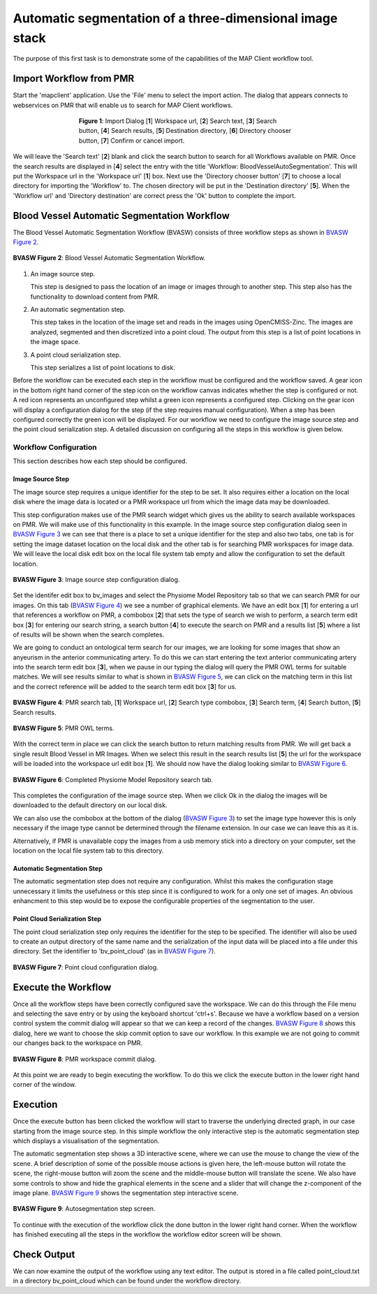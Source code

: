 .. _mapclient-autoseg:

=========================================================
Automatic segmentation of a three-dimensional image stack
=========================================================

The purpose of this first task is to demonstrate some of the capabilities of the MAP Client workflow tool.

Import Workflow from PMR
========================

Start the 'mapclient' application.  Use the 'File' menu to select the import action.  The dialog that appears connects to webservices on PMR that will enable us to search for MAP Client workflows.

.. figure:: images/importdialog_blank_1.png
   :width:  374 pt
   :figwidth: 374 pt
   :align: center

   **Figure 1**: Import Dialog [**1**] Workspace url, [**2**] Search text, [**3**] Search button, [**4**] Search results, [**5**] Destination directory, [**6**] Directory chooser button, [**7**] Confirm or cancel import.

We will leave the 'Search text' [**2**] blank and click the search button to search for all Workflows available on PMR.  Once the search results are displayed in [**4**] select the entry with the title 'Workflow: BloodVesselAutoSegmentation'.  This will put the Workspace url in the 'Workspace url' [**1**] box.  Next use the 'Directory chooser button' [**7**] to choose a local directory for importing the 'Workflow' to.  The chosen directory will be put in the 'Destination directory' [**5**].  When the 'Workflow url' and 'Directory destination' are correct press the 'Ok' button to complete the import.

Blood Vessel Automatic Segmentation Workflow
============================================

The Blood Vessel Automatic Segmentation Workflow (BVASW) consists of three workflow steps as shown in `BVASW Figure 2`_.  

.. _`BVASW Figure 2`:

.. figure:: images/autosegmentation_workflow.png
   :align: center
   :width: 40%
   
   **BVASW Figure 2**: Blood Vessel Automatic Segmentation Workflow.
   
#. An image source step.

   This step is designed to pass the location of an image or images through to another step.  This step also has the functionality to download content from PMR.
   
#. An automatic segmentation step.

   This step takes in the location of the image set and reads in the images using OpenCMISS-Zinc.  The images are analyzed, segmented and then discretized into a point cloud.  The output from this step is a list of point locations in the image space.

#. A point cloud serialization step.

   This step serializes a list of point locations to disk.

Before the workflow can be executed each step in the workflow must be configured and the workflow saved.  A gear icon in the bottom right hand corner of the step icon on the workflow canvas indicates whether the step is configured or not.  A red icon represents an unconfigured step whilst a green icon represents a configured step.  Clicking on the gear icon will display a configuration dialog for the step (if the step requires manual configuration).  When a step has been configured correctly the green icon will be displayed.  For our workflow we need to configure the image source step and the point cloud serialization step.  A detailed discussion on configuring all the steps in this workflow is given below.

Workflow Configuration
----------------------

This section describes how each step should be configured.  

Image Source Step
^^^^^^^^^^^^^^^^^

The image source step requires a unique identifier for the step to be set.  It also requires either a location on the local disk where the image data is located or a PMR workspace url from which the image data may be downloaded.

This step configuration makes use of the PMR search widget which gives us the ability to search available workspaces on PMR.  We will make use of this functionality in this example.  In the image source step configuration dialog seen in `BVASW Figure 3`_ we can see that there is a place to set a unique identifier for the step and also two tabs, one tab is for setting the image dataset location on the local disk and the other tab is for searching PMR workspaces for image data.  We will leave the local disk edit box on the local file system tab empty and allow the configuration to set the default location.

.. _BVASW Figure 3:

.. figure:: images/imagesource_configureblank.png
   :align: center
   :width: 30%
   
   **BVASW Figure 3**: Image source step configuration dialog.

Set the identifer edit box to bv_images and select the Physiome Model Repository tab so that we can search PMR for our images.  On this tab (`BVASW Figure 4`_) we see a number of graphical elements.  We have an edit box [**1**] for entering a url that references a workflow on PMR, a combobox [**2**] that sets the type of search we wish to perform, a search term edit box [**3**] for entering our search string, a search button [**4**] to execute the search on PMR and a results list [**5**] where a list of results will be shown when the search completes.

We are going to conduct an ontological term search for our images, we are looking for some images that show an anyeurism in the anterior communicating artery.  To do this we can start entering the text anterior communicating artery into the search term edit box [**3**], when we pause in our typing the dialog will query the PMR OWL terms for suitable matches.  We will see results similar to what is shown in `BVASW Figure 5`_, we can click on the matching term in this list and the correct reference will be added to the search term edit box [**3**] for us.

.. _BVASW Figure 4:

.. figure:: images/imagesource_configurepmr.png
   :align: center
   :width: 40%
   
   **BVASW Figure 4**: PMR search tab, [**1**] Workspace url, [**2**] Search type combobox, [**3**] Search term, [**4**] Search button, [**5**] Search results.

.. _`BVASW Figure 5`:

.. figure:: images/imagesource_antcommart_owltermscompleter.png
   :align: center
   :width: 30%
   
   **BVASW Figure 5**: PMR OWL terms.

With the correct term in place we can click the search button to return matching results from PMR.  We will get back a single result Blood Vessel in MR Images.  When we select this result in the search results list [**5**] the url for the workspace will be loaded into the workspace url edit box [**1**].  We should now have the dialog looking similar to `BVASW Figure 6`_.

.. _`BVASW Figure 6`:

.. figure:: images/imagesource_antcommart_results.png
   :align: center
   :width: 30%
   
   **BVASW Figure 6**: Completed Physiome Model Repository search tab.

This completes the configuration of the image source step.  When we click Ok in the dialog the images will be downloaded to the default directory on our local disk.

We can also use the combobox at the bottom of the dialog (`BVASW Figure 3`_) to set the image type however this is only necessary if the image type cannot be determined through the filename extension.  In our case we can leave this as it is.

Alternatively, if PMR is unavailable copy the images from a usb memory stick into a directory on your computer, set the location on the local file system tab to this directory.

Automatic Segmentation Step
^^^^^^^^^^^^^^^^^^^^^^^^^^^

The automatic segmentation step does not require any configuration.  Whilst this makes the configuration stage unnecessary it limits the usefulness or this step since it is configured to work for a only one set of images.  An obvious enhancment to this step would be to expose the configurable properties of the segmentation to the user.

Point Cloud Serialization Step
^^^^^^^^^^^^^^^^^^^^^^^^^^^^^^

The point cloud serialization step only requires the identifier for the step to be specified.  The identifier will also be used to create an output directory of the same name and the serialization of the input data will be placed into a file under this directory.  Set the identifier to 'bv_point_cloud' (as in `BVASW Figure 7`_).

.. _`BVASW Figure 7`:

.. figure:: images/pointcloud_antcommart_configure.png
   :align: center
   :width: 40%
   
   **BVASW Figure 7**: Point cloud configuration dialog.
   
Execute the Workflow
====================

Once all the workflow steps have been correctly configured save the workspace.  We can do this through the File menu and selecting the save entry or by using the keyboard shortcut 'ctrl+s'.  Because we have a workflow based on a version control system the commit dialog will appear so that we can keep a record of the changes.  `BVASW Figure 8`_ shows this dialog, here we want to choose the skip commit option to save our workflow.  In this example we are not going to commit our changes back to the workspace on PMR.

.. _`BVASW Figure 8`:

.. figure:: images/pmr_commit_workspace.png
   :align: center
   :width: 40%
   
   **BVASW Figure 8**: PMR workspace commit dialog.
   
At this point we are ready to begin executing the workflow.  To do this we click the execute button in the lower right hand corner of the window.

Execution
=========

Once the execute button has been clicked the workflow will start to traverse the underlying directed graph, in our case starting from the image source step.  In this simple workflow the only interactive step is the automatic segmentation step which displays a visualisation of the segmentation.

The automatic segmentation step shows a 3D interactive scene, where we can use the mouse to change the view of the scene.  A brief description of some of the possible mouse actions is given here, the left-mouse button will rotate the scene, the right-mouse button will zoom the scene and the middle-mouse button will translate the scene.  We also have some controls to show and hide the graphical elements in the scene and a slider that will change the z-component of the image plane.  `BVASW Figure 9`_ shows the segmentation step interactive scene.

.. _`BVASW Figure 9`:

.. figure:: images/autosegmentation_autoseg_interaction.png
   :align: center
   :width: 60%
   
   **BVASW Figure 9**: Autosegmentation step screen.
   
To continue with the execution of the workflow click the done button in the lower right hand corner.  When the workflow has finished executing all the steps in the workflow the workflow editor screen will be shown.

Check Output
============

We can now examine the output of the workflow using any text editor.  The output is stored in a file called point_cloud.txt in a directory bv_point_cloud which can be found under the workflow directory.

